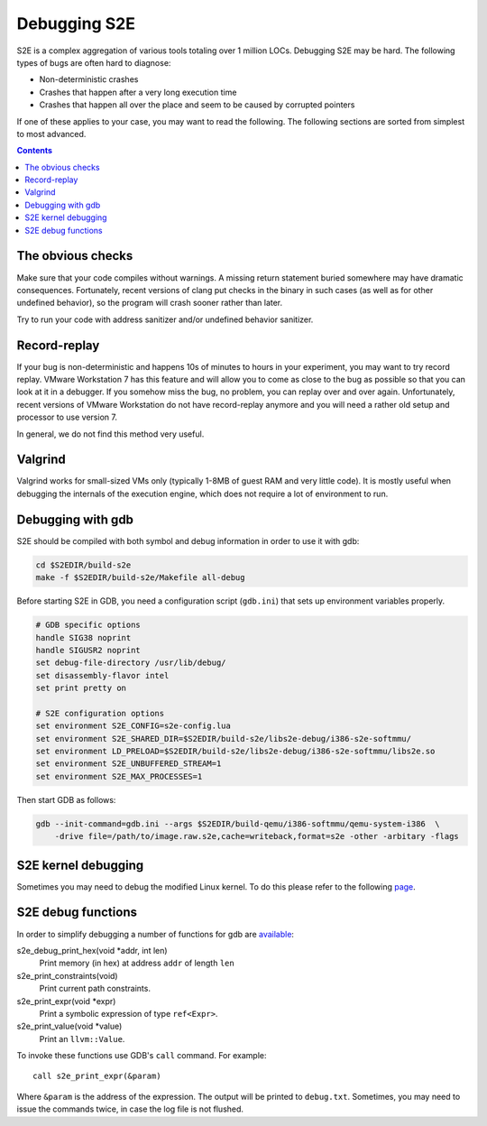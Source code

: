 =============
Debugging S2E
=============

S2E is a complex aggregation of various tools totaling over 1 million LOCs. Debugging S2E may be hard. The following
types of bugs are often hard to diagnose:

* Non-deterministic crashes
* Crashes that happen after a very long execution time
* Crashes that happen all over the place and seem to be caused by corrupted pointers

If one of these applies to your case, you may want to read the following. The following sections are sorted from
simplest to most advanced.

.. contents::

The obvious checks
------------------

Make sure that your code compiles without warnings. A missing return statement buried somewhere may have dramatic
consequences. Fortunately, recent versions of clang put checks in the binary in such cases (as well as for other
undefined behavior), so the program will crash sooner rather than later.

Try to run your code with address sanitizer and/or undefined behavior sanitizer.

Record-replay
-------------

If your bug is non-deterministic and happens 10s of minutes to hours in your experiment, you may want to try record
replay. VMware Workstation 7 has this feature and will allow you to come as close to the bug as possible so that you can
look at it in a debugger. If you somehow miss the bug, no problem, you can replay over and over again. Unfortunately,
recent versions of VMware Workstation do not have record-replay anymore and you will need a rather old setup and
processor to use version 7.

In general, we do not find this method very useful.

Valgrind
--------

Valgrind works for small-sized VMs only (typically 1-8MB of guest RAM and very little code). It is mostly useful when
debugging the internals of the execution engine, which does not require a lot of environment to run.

Debugging with gdb
------------------

S2E should be compiled with both symbol and debug information in order to use it with gdb:

.. code-block:: console

    cd $S2EDIR/build-s2e
    make -f $S2EDIR/build-s2e/Makefile all-debug

Before starting S2E in GDB, you need a configuration script (``gdb.ini``) that sets up environment variables properly.

.. code-block:: bash

    # GDB specific options
    handle SIG38 noprint
    handle SIGUSR2 noprint
    set debug-file-directory /usr/lib/debug/
    set disassembly-flavor intel
    set print pretty on

    # S2E configuration options
    set environment S2E_CONFIG=s2e-config.lua
    set environment S2E_SHARED_DIR=$S2EDIR/build-s2e/libs2e-debug/i386-s2e-softmmu/
    set environment LD_PRELOAD=$S2EDIR/build-s2e/libs2e-debug/i386-s2e-softmmu/libs2e.so
    set environment S2E_UNBUFFERED_STREAM=1
    set environment S2E_MAX_PROCESSES=1

Then start GDB as follows:

.. code-block:: console

    gdb --init-command=gdb.ini --args $S2EDIR/build-qemu/i386-softmmu/qemu-system-i386  \
        -drive file=/path/to/image.raw.s2e,cache=writeback,format=s2e -other -arbitary -flags

S2E kernel debugging
--------------------

Sometimes you may need to debug the modified Linux kernel. To do this please refer to the following `page
<http://wiki.osdev.org/Kernel_Debugging#Use_GDB_with_QEMU>`_.

S2E debug functions
-------------------

In order to simplify debugging a number of functions for gdb are `available
<https://github.com/S2E/libs2ecore/blob/master/src/S2E.cpp>`_:

s2e_debug_print_hex(void \*addr, int len)
    Print memory (in hex) at address ``addr`` of length ``len``

s2e_print_constraints(void)
    Print current path constraints.

s2e_print_expr(void \*expr)
    Print a symbolic expression of type ``ref<Expr>``.

s2e_print_value(void \*value)
    Print an ``llvm::Value``.

To invoke these functions use GDB's ``call`` command. For example::

    call s2e_print_expr(&param)

Where ``&param`` is the address of the expression. The output will be printed to ``debug.txt``.
Sometimes, you may need to issue the commands twice, in case the log file is not flushed.
